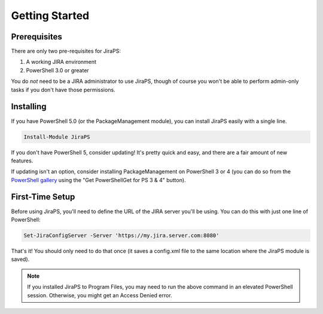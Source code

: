 ===============
Getting Started
===============

Prerequisites
-------------

There are only two pre-requisites for JiraPS:

1. A working JIRA environment
2. PowerShell 3.0 or greater

You do *not* need to be a JIRA administrator to use JiraPS, though of course you won't be able to perform admin-only tasks if you don't have those permissions.

Installing
----------

If you have PowerShell 5.0 (or the PackageManagement module), you can install JiraPS easily with a single line.

.. code-block:: powershell

    Install-Module JiraPS

If you don't have PowerShell 5, consider updating! It's pretty quick and easy, and there are a fair amount of new features.

If updating isn't an option, consider installing PackageManagement on PowerShell 3 or 4 (you can do so from the `PowerShell gallery`_ using the "Get PowerShellGet for PS 3 & 4" button).

First-Time Setup
----------------

Before using JiraPS, you'll need to define the URL of the JIRA server you'll be using. You can do this with just one line of PowerShell:

.. code-block:: powershell

    Set-JiraConfigServer -Server 'https://my.jira.server.com:8080'

That's it! You should only need to do that once (it saves a config.xml file to the same location where the JiraPS module is saved).

.. note:: If you installed JiraPS to Program Files, you may need to run the above command in an elevated PowerShell session. Otherwise, you might get an Access Denied error.

.. _PowerShell gallery: http://www.powershellgallery.com/
